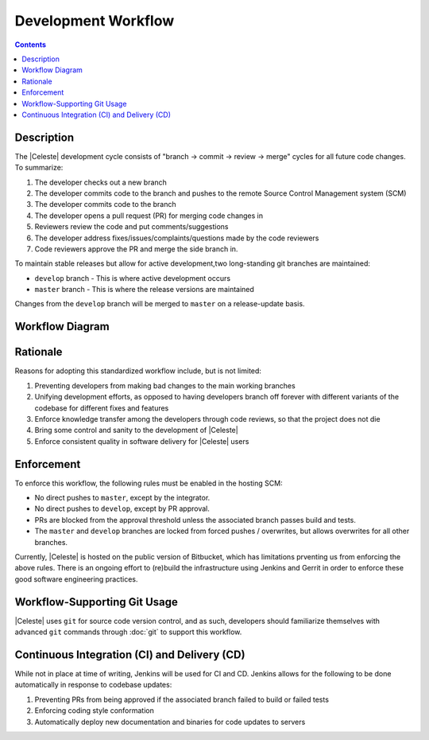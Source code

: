 ====================
Development Workflow
====================

.. contents::

-----------
Description
-----------

The |Celeste| development cycle consists of "branch -> commit -> review -> merge" cycles for all future code changes.  To summarize:

1. The developer checks out a new branch
2. The developer commits code to the branch and pushes to the remote Source Control Management system (SCM)
3. The developer commits code to the branch
4. The developer opens a pull request (PR) for merging code changes in
5. Reviewers review the code and put comments/suggestions
6. The developer address fixes/issues/complaints/questions made by the code reviewers
7. Code reviewers approve the PR and merge the side branch in.

To maintain stable releases but allow for active development,two long-standing git branches are maintained:

* ``develop`` branch - This is where active development occurs
* ``master`` branch - This is where the release versions are maintained

Changes from the ``develop`` branch will be merged to ``master`` on a release-update basis.


----------------
Workflow Diagram
----------------

.. image:: workflow.svg


---------
Rationale
---------

Reasons for adopting this standardized workflow include, but is not limited:

1. Preventing developers from making bad changes to the main working branches
2. Unifying development efforts, as opposed to having developers branch off forever with different variants of the codebase for different fixes and features
3. Enforce knowledge transfer among the developers through code reviews, so that the project does not die
4. Bring some control and sanity to the development of |Celeste|
5. Enforce consistent quality in software delivery for |Celeste| users


-----------
Enforcement
-----------

To enforce this workflow, the following rules must be enabled in the hosting SCM:

* No direct pushes to ``master``, except by the integrator.
* No direct pushes to ``develop``, except by PR approval.
* PRs are blocked from the approval threshold unless the associated branch passes build and tests.
* The ``master`` and ``develop`` branches are locked from forced pushes / overwrites, but allows overwrites for all other branches.

Currently, |Celeste| is hosted on the public version of Bitbucket, which has limitations prventing us from enforcing the above rules.  There is an ongoing effort to (re)build the infrastructure using Jenkins and Gerrit in order to enforce these good software engineering practices.


-----------------------------
Workflow-Supporting Git Usage
-----------------------------

|Celeste| uses ``git`` for source code version control, and as such, developers should familiarize themselves with advanced ``git`` commands through :doc:`git` to support this workflow.


---------------------------------------------
Continuous Integration (CI) and Delivery (CD)
---------------------------------------------

While not in place at time of writing, Jenkins will be used for CI and CD.  Jenkins allows for the following to be done automatically in response to codebase updates:

1. Preventing PRs from being approved if the associated branch failed to build or failed tests
2. Enforcing coding style conformation
3. Automatically deploy new documentation and binaries for code updates to servers
